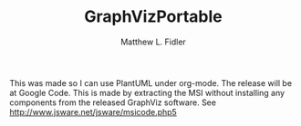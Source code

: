 #+TITLE: GraphVizPortable
#+AUTHOR: Matthew L. Fidler
This was made so I can use PlantUML under org-mode.  The release will
be at Google Code.  This is made by extracting the MSI without
installing any components from the released GraphViz software.  See http://www.jsware.net/jsware/msicode.php5 
